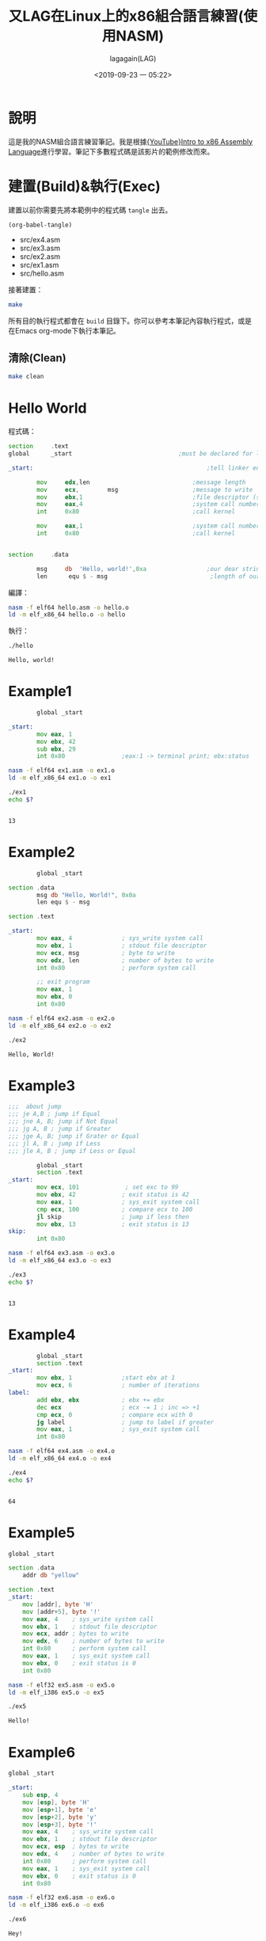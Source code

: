 # -*- org-export-babel-evaluate: nil; -*-
#+title: 又LAG在Linux上的x86組合語言練習(使用NASM)
#+author: lagagain(LAG)
#+date: <2019-09-23 一 05:22>
#+export_file_name: docs/index
#+options: toc:nil


* 說明
  這是我的NASM組合語言練習筆記。我是根據[[https://www.youtube.com/watch?v=wLXIWKUWpSs&list=PLmxT2pVYo5LB5EzTPZGfFN0c2GDiSXgQe][{YouTube}Intro to x86 Assembly Language]]進行學習。筆記下多數程式碼是該影片的範例修改而來。
* 建置(Build)&執行(Exec)
  建置以前你需要先將本範例中的程式碼 =tangle= 出去。

  #+begin_src elisp :results list
    (org-babel-tangle)
  #+end_src

  #+RESULTS:
  - src/ex4.asm
  - src/ex3.asm
  - src/ex2.asm
  - src/ex1.asm
  - src/hello.asm


  接著建置：
  #+begin_src bash
  make
  #+end_src

  所有目的執行程式都會在 =build= 目錄下。你可以參考本筆記內容執行程式，或是在Emacs org-mode下執行本筆記。

  #+begin_comment
  不知道Jupyter-Notebooke能不能寫的像Org-mode這麼靈活0.0
  #+end_comment

** 清除(Clean)
   #+begin_src bash
   make clean
   #+end_src


* Hello World
  程式碼：
#+name: hello.asm
#+begin_src asm :tangle src/hello.asm :mkdirp yes
section     .text
global      _start                              ;must be declared for linker (ld)

_start:                                                 ;tell linker entry point

        mov     edx,len                             ;message length
        mov     ecx,        msg                     ;message to write
        mov     ebx,1                               ;file descriptor (stdout)
        mov     eax,4                               ;system call number (sys_write)
        int     0x80                                ;call kernel

        mov     eax,1                               ;system call number (sys_exit)
        int     0x80                                ;call kernel


section     .data

        msg     db  'Hello, world!',0xa                 ;our dear string
        len      equ $ - msg                             ;length of our dear string
#+end_src

編譯：
#+name: compile_hello.asm
#+begin_src bash :dir src/ :results none
nasm -f elf64 hello.asm -o hello.o
ld -m elf_x86_64 hello.o -o hello
#+end_src

執行：
#+name: exec_hello
#+begin_src bash :dir src/ :session exec_asm :results output :async
./hello
#+end_src

#+RESULTS: exec_hello
: Hello, world!

* Example1
#+name: ex1.asm
#+begin_src asm :tangle src/ex1.asm :mkdirp yes
        global _start

_start:
        mov eax, 1
        mov ebx, 42
        sub ebx, 29
        int 0x80                ;eax:1 -> terminal print; ebx:status
#+end_src

#+name: compile_ex1.asm
#+begin_src bash :dir src/ :results none
nasm -f elf64 ex1.asm -o ex1.o
ld -m elf_x86_64 ex1.o -o ex1
#+end_src

#+name: exec_ex1
#+begin_src bash :dir src/ :session exec_asm :results output :async
./ex1
echo $?
#+end_src

#+RESULTS: exec_ex1
:
: 13


* Example2
#+name: ex2.asm
#+begin_src asm :tangle src/ex2.asm :mkdirp yes
        global _start

section .data
        msg db "Hello, World!", 0x0a
        len equ $ - msg

section .text

_start:
        mov eax, 4              ; sys_write system call
        mov ebx, 1              ; stdout file descriptor
        mov ecx, msg            ; byte to write
        mov edx, len            ; number of bytes to write
        int 0x80                ; perform system call

        ;; exit program
        mov eax, 1
        mov ebx, 0
        int 0x80
#+end_src

#+name: compile_ex2.asm
#+begin_src bash :dir src/ :results none
nasm -f elf64 ex2.asm -o ex2.o
ld -m elf_x86_64 ex2.o -o ex2
#+end_src

#+name: exec_ex2
#+begin_src bash :dir src/ :session exec_asm :results output :async
./ex2
#+end_src

#+RESULTS: exec_ex2
: Hello, World!

* Example3
#+name: ex3.asm
#+begin_src asm :tangle src/ex3.asm :mkdirp yes
;;;  about jump
;;; je A,B ; jump if Equal
;;; jne A, B; jump if Not Equal
;;; jg A, B ; jump if Greater
;;; jge A, B; jump if Grater or Equal
;;; jl A, B ; jump if Less
;;; jle A, B ; jump if Less or Equal

        global _start
        section .text
_start:
        mov ecx, 101             ; set exc to 99
        mov ebx, 42             ; exit status is 42
        mov eax, 1              ; sys_exit system call
        cmp ecx, 100            ; compare ecx to 100
        jl skip                 ; jump if less then
        mov ebx, 13             ; exit status is 13
skip:
        int 0x80
#+end_src

#+name: compile_ex3.asm
#+begin_src bash :dir src/ :results none
nasm -f elf64 ex3.asm -o ex3.o
ld -m elf_x86_64 ex3.o -o ex3
#+end_src

#+name: exec_ex3
#+begin_src bash :dir src/ :session exec_asm :results output :async
./ex3
echo $?
#+end_src

#+RESULTS: exec_ex3
:
: 13

* Example4
#+name: ex4.asm
#+begin_src asm :tangle src/ex4.asm :mkdirp yes
        global _start
        section .text
_start:
        mov ebx, 1              ;start ebx at 1
        mov ecx, 6              ; number of iterations
label:
        add ebx, ebx            ; ebx += ebx
        dec ecx                 ; ecx -= 1 ; inc => +1
        cmp ecx, 0              ; compare ecx with 0
        jg label                ; jump to label if greater
        mov eax, 1              ; sys_exit system call
        int 0x80
#+end_src

#+name: compile_ex4.asm
#+begin_src bash :dir src/ :results none
nasm -f elf64 ex4.asm -o ex4.o
ld -m elf_x86_64 ex4.o -o ex4
#+end_src

#+name: exec_ex4
#+begin_src bash :dir src/ :session exec_asm :results output :async
./ex4
echo $?
#+end_src

#+RESULTS: exec_ex4
:
: 64

* Example5

#+name: ex5.asm
#+begin_src asm :tangle src/ex5.asm :mkdirp yes
  global _start

  section .data
      addr db "yellow"

  section .text
  _start:
      mov [addr], byte 'H'
      mov [addr+5], byte '!'
      mov eax, 4    ; sys_write system call
      mov ebx, 1    ; stdout file descriptor
      mov ecx, addr ; bytes to write
      mov edx, 6    ; number of bytes to write
      int 0x80      ; perform system call
      mov eax, 1    ; sys_exit system call
      mov ebx, 0    ; exit status is 0
      int 0x80
#+end_src

#+name: compile_ex5.asm
#+begin_src bash :dir src/ :results none
        nasm -f elf32 ex5.asm -o ex5.o
        ld -m elf_i386 ex5.o -o ex5
#+end_src

#+name: exec_ex5
#+begin_src bash :dir src/ :results output
./ex5
#+end_src

#+RESULTS: exec_ex5
: Hello!

* Example6

#+name: ex6.asm
#+begin_src asm :tangle src/ex6.asm :mkdirp yes
global _start

_start:
    sub esp, 4
    mov [esp], byte 'H'
    mov [esp+1], byte 'e'
    mov [esp+2], byte 'y'
    mov [esp+3], byte '!'
    mov eax, 4    ; sys_write system call
    mov ebx, 1    ; stdout file descriptor
    mov ecx, esp  ; bytes to write
    mov edx, 4    ; number of bytes to write
    int 0x80      ; perform system call
    mov eax, 1    ; sys_exit system call
    mov ebx, 0    ; exit status is 0
    int 0x80
#+end_src

#+name: compile_ex6.asm
#+begin_src bash :dir src/ :results none
        nasm -f elf32 ex6.asm -o ex6.o
        ld -m elf_i386 ex6.o -o ex6
#+end_src

#+name: exec_ex6
#+begin_src bash :dir src/ :results output
./ex6
#+end_src

#+RESULTS: exec_ex6
: Hey!


* 授權(LICENSE)
  *本筆記除了程式碼部份外，其餘部份採用CC-3.0授權。*
#+begin_export html
  <a rel="license" href="http://creativecommons.org/licenses/by/3.0/tw/"><img alt="創用 CC 授權條款" style="border-width:0" src="https://i.creativecommons.org/l/by/3.0/tw/88x31.png" /></a><br /><span xmlns:dct="http://purl.org/dc/terms/" href="http://purl.org/dc/dcmitype/Text" property="dct:title" rel="dct:type">又LAG在Linux上的x86組合語言練習(使用NASM)</span>由<a xmlns:cc="http://creativecommons.org/ns#" href="https://www.lagagain.com" property="cc:attributionName" rel="cc:attributionURL"> lagagain(LAG)</a>製作，以<a rel="license" href="http://creativecommons.org/licenses/by/3.0/tw/">創用CC 姓名標示 3.0 台灣 授權條款</a>釋出。
#+end_export
* 後記
  雖然我以前就有NASM的基礎，不過以前看的書的範例平台是使用Windows，也未太過深入了解系統中斷、系統呼叫。這次有比較深入的學習。
